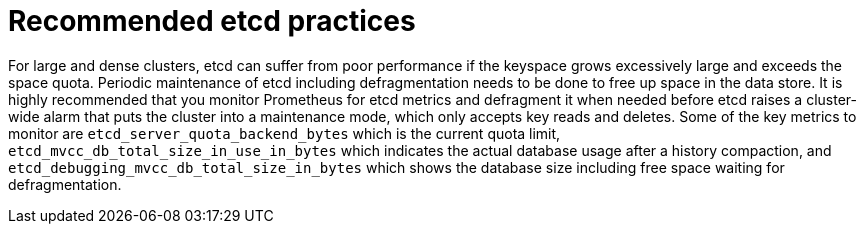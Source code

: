 // Module included in the following assemblies:
//
// * scalability_and_performance/recommended-host-practices.adoc

[id="recommended-etcd-practices_{context}"]
= Recommended etcd practices

For large and dense clusters, etcd can suffer from poor performance 
if the keyspace grows excessively large and exceeds the space quota. 
Periodic maintenance of etcd including defragmentation needs to be done 
to free up space in the data store. It is highly recommended that you monitor 
Prometheus for etcd metrics and defragment it when needed before etcd raises 
a cluster-wide alarm that puts the cluster into a maintenance mode, which 
only accepts key reads and deletes. Some of the key metrics to monitor are 
`etcd_server_quota_backend_bytes` which is the current quota limit, 
`etcd_mvcc_db_total_size_in_use_in_bytes` which indicates the actual 
database usage after a history compaction, and 
`etcd_debugging_mvcc_db_total_size_in_bytes` which shows the database size 
including free space waiting for defragmentation.
